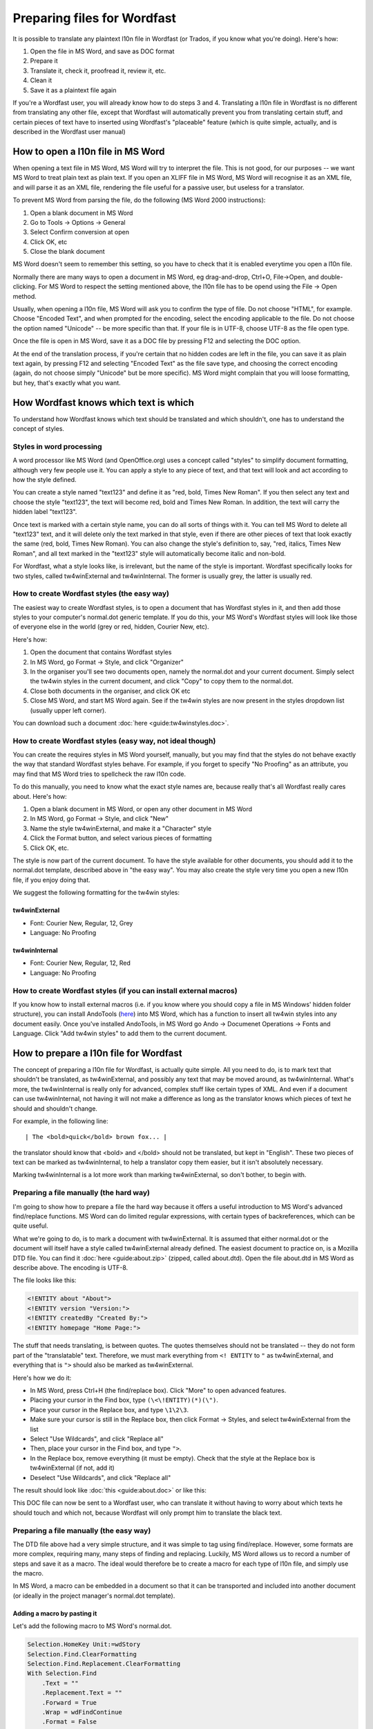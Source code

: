 

.. _../pages/guide/preparing_files_for_wordfast#preparing_files_for_wordfast:

Preparing files for Wordfast
****************************

It is possible to translate any plaintext l10n file in Wordfast (or Trados, if
you know what you're doing).  Here's how:

#. Open the file in MS Word, and save as DOC format
#. Prepare it
#. Translate it, check it, proofread it, review it, etc.
#. Clean it
#. Save it as a plaintext file again

If you're a Wordfast user, you will already know how to do steps 3 and 4.
Translating a l10n file in Wordfast is no different from translating any other
file, except that Wordfast will automatically prevent you from translating
certain stuff, and certain pieces of text have to inserted using Wordfast's
"placeable" feature (which is quite simple, actually, and is described in the
Wordfast user manual)

.. _../pages/guide/preparing_files_for_wordfast#how_to_open_a_l10n_file_in_ms_word:

How to open a l10n file in MS Word
==================================

When opening a text file in MS Word, MS Word will try to interpret the file.
This is not good, for our purposes -- we want MS Word to treat plain text as
plain text.  If you open an XLIFF file in MS Word, MS Word will recognise it as
an XML file, and will parse it as an XML file, rendering the file useful for a
passive user, but useless for a translator.

To prevent MS Word from parsing the file, do the following (MS Word 2000
instructions):

#. Open a blank document in MS Word
#. Go to Tools -> Options -> General
#. Select Confirm conversion at open
#. Click OK, etc
#. Close the blank document

MS Word doesn't seem to remember this setting, so you have to check that it is
enabled everytime you open a l10n file.

Normally there are many ways to open a document in MS Word, eg drag-and-drop,
Ctrl+O, File->Open, and double-clicking.  For MS Word to respect the setting
mentioned above, the l10n file has to be opend using the File -> Open method.

Usually, when opening a l10n file, MS Word will ask you to confirm the type of
file.  Do not choose "HTML", for example.  Choose "Encoded Text", and when
prompted for the encoding, select the encoding applicable to the file.  Do not
choose the option named "Unicode" -- be more specific than that.  If your file
is in UTF-8, choose UTF-8 as the file open type.

Once the file is open in MS Word, save it as a DOC file by pressing F12 and
selecting the DOC option.

At the end of the translation process, if you're certain that no hidden codes
are left in the file, you can save it as plain text again, by pressing F12 and
selecting "Encoded Text" as the file save type, and choosing the correct
encoding (again, do not choose simply "Unicode" but be more specific).  MS Word
might complain that you will loose formatting, but hey, that's exactly what you
want.

.. _../pages/guide/preparing_files_for_wordfast#how_wordfast_knows_which_text_is_which:

How Wordfast knows which text is which
======================================

To understand how Wordfast knows which text should be translated and which
shouldn't, one has to understand the concept of styles.

.. _../pages/guide/preparing_files_for_wordfast#styles_in_word_processing:

Styles in word processing
-------------------------

A word processor like MS Word (and OpenOffice.org) uses a concept called
"styles" to simplify document formatting, although very few people use it.  You
can apply a style to any piece of text, and that text will look and act
according to how the style defined.

You can create a style named "text123" and define it as "red, bold, Times New
Roman".  If you then select any text and choose the style "text123", the text
will become red, bold and Times New Roman.  In addition, the text will carry
the hidden label "text123".

Once text is marked with a certain style name, you can do all sorts of things
with it.  You can tell MS Word to delete all "text123" text, and it will delete
only the text marked in that style, even if there are other pieces of text that
look exactly the same (red, bold, Times New Roman).  You can also change the
style's definition to, say, "red, italics, Times New Roman", and all text
marked in the "text123" style will automatically become italic and non-bold.

For Wordfast, what a style looks like, is irrelevant, but the name of the style
is important.  Wordfast specifically looks for two styles, called
tw4winExternal and tw4winInternal.  The former is usually grey, the latter is
usually red.  

.. _../pages/guide/preparing_files_for_wordfast#how_to_create_wordfast_styles_the_easy_way:

How to create Wordfast styles (the easy way)
--------------------------------------------

The easiest way to create Wordfast styles, is to open a document that has
Wordfast styles in it, and then add those styles to your computer's normal.dot
generic template.  If you do this, your MS Word's Wordfast styles will look
like those of everyone else in the world (grey or red, hidden, Courier New,
etc).

Here's how:

#. Open the document that contains Wordfast styles
#. In MS Word, go Format -> Style, and click "Organizer"
#. In the organiser you'll see two documents open, namely the normal.dot and
   your current document.  Simply select the tw4win styles in the current
   document, and click "Copy" to copy them to the normal.dot.
#. Close both documents in the organiser, and click OK etc
#. Close MS Word, and start MS Word again.  See if the tw4win styles are now
   present in the styles dropdown list (usually upper left corner).

You can download such a document :doc:`here <guide:tw4winstyles.doc>`.

.. _../pages/guide/preparing_files_for_wordfast#how_to_create_wordfast_styles_easy_way,_not_ideal_though:

How to create Wordfast styles (easy way, not ideal though)
----------------------------------------------------------

You can create the requires styles in MS Word yourself, manually, but you may
find that the styles do not behave exactly the way that standard Wordfast
styles behave.  For example, if you forget to specify "No Proofing" as an
attribute, you may find that MS Word tries to spellcheck the raw l10n code.

To do this manually, you need to know what the exact style names are, because
really that's all Wordfast really cares about.  Here's how:

#. Open a blank document in MS Word, or open any other document in MS Word
#. In MS Word, go Format -> Style, and click "New"
#. Name the style tw4winExternal, and make it a "Character" style
#. Click the Format button, and select various pieces of formatting
#. Click OK, etc.

The style is now part of the current document.  To have the style available for
other documents, you should add it to the normal.dot template, described above
in "the easy way".  You may also create the style very time you open a new l10n
file, if you enjoy doing that.

We suggest the following formatting for the tw4win styles:

.. _../pages/guide/preparing_files_for_wordfast#tw4winexternal:

tw4winExternal
^^^^^^^^^^^^^^

* Font: Courier New, Regular, 12, Grey
* Language: No Proofing

.. _../pages/guide/preparing_files_for_wordfast#tw4wininternal:

tw4winInternal
^^^^^^^^^^^^^^

* Font: Courier New, Regular, 12, Red
* Language: No Proofing

.. _../pages/guide/preparing_files_for_wordfast#how_to_create_wordfast_styles_if_you_can_install_external_macros:

How to create Wordfast styles (if you can install external macros)
------------------------------------------------------------------

If you know how to install external macros (i.e. if you know where you should
copy a file in MS Windows' hidden folder structure), you can install AndoTools
(`here <http://atools.dotsrc.org/>`_) into MS Word, which has a function to
insert all tw4win styles into any document easily.  Once you've installed
AndoTools, in MS Word go Ando -> Documenet Operations -> Fonts and Language.
Click "Add tw4win styles" to add them to the current document.

.. _../pages/guide/preparing_files_for_wordfast#how_to_prepare_a_l10n_file_for_wordfast:

How to prepare a l10n file for Wordfast
=======================================

The concept of preparing a l10n file for Wordfast, is actually quite simple.
All you need to do, is to mark text that shouldn't be translated, as
tw4winExternal, and possibly any text that may be moved around, as
tw4winInternal.  What's more, the tw4winInternal is really only for advanced,
complex stuff like certain types of XML.  And even if a document can use
tw4winInternal, not having it will not make a difference as long as the
translator knows which pieces of text he should and shouldn't change.

For example, in the following line::

| The <bold>quick</bold> brown fox... |

the translator should know that <bold> and </bold> should not be translated,
but kept in "English".  These two pieces of text can be marked as
tw4winInternal, to help a translator copy them easier, but it isn't absolutely
necessary.

Marking tw4winInternal is a lot more work than marking tw4winExternal, so don't
bother, to begin with.

.. _../pages/guide/preparing_files_for_wordfast#preparing_a_file_manually_the_hard_way:

Preparing a file manually (the hard way)
----------------------------------------

I'm going to show how to prepare a file the hard way because it offers a useful
introduction to MS Word's advanced find/replace functions.  MS Word can do
limited regular expressions, with certain types of backreferences, which can be
quite useful.

What we're going to do, is to mark a document with tw4winExternal.  It is
assumed that either normal.dot or the document will itself have a style called
tw4winExternal already defined.  The easiest document to practice on, is a
Mozilla DTD file.  You can find it :doc:`here <guide:about.zip>` (zipped,
called about.dtd).  Open the file about.dtd in MS Word as describe above.  The
encoding is UTF-8.

The file looks like this:

.. code-block:: dtd

  <!ENTITY about "About">
  <!ENTITY version "Version:">
  <!ENTITY createdBy "Created By:">
  <!ENTITY homepage "Home Page:">

The stuff that needs translating, is between quotes.  The quotes themselves
should not be translated -- they do not form part of the "translatable" text.
Therefore, we must mark everything from ``<! ENTITY`` to ``"`` as
tw4winExternal, and everything that is ``">`` should also be marked as
tw4winExternal.

Here's how we do it:

- In MS Word, press Ctrl+H (the find/replace box).  Click "More" to open
  advanced features.
- Placing your cursor in the Find box, type ``(\<\!ENTITY)(*)(\")``.
- Place your cursor in the Replace box, and type ``\1\2\3``.
- Make sure your cursor is still in the Replace box, then click Format ->
  Styles, and select tw4winExternal from the list
- Select "Use Wildcards", and click "Replace all"
- Then, place your cursor in the Find box, and type ``">``.
- In the Replace box, remove everything (it must be empty).  Check that the
  style at the Replace box is tw4winExternal (if not, add it)
- Deselect "Use Wildcards", and click "Replace all"

The result should look like :doc:`this <guide:about.doc>` or like this:

.. image:: /_static/about_dtd_external.jpg

This DOC file can now be sent to a Wordfast user, who can translate it without
having to worry about which texts he should touch and which not, because
Wordfast will only prompt him to translate the black text.

.. _../pages/guide/preparing_files_for_wordfast#preparing_a_file_manually_the_easy_way:

Preparing a file manually (the easy way)
----------------------------------------

The DTD file above had a very simple structure, and it was simple to tag using
find/replace.  However, some formats are more complex, requiring many, many
steps of finding and replacing.  Luckily, MS Word allows us to record a number
of steps and save it as a macro.  The ideal would therefore be to create a
macro for each type of l10n file, and simply use the macro.

In MS Word, a macro can be embedded in a document so that it can be transported
and included into another document (or ideally in the project manager's
normal.dot template).

.. _../pages/guide/preparing_files_for_wordfast#adding_a_macro_by_pasting_it:

Adding a macro by pasting it
^^^^^^^^^^^^^^^^^^^^^^^^^^^^

Let's add the following macro to MS Word's normal.dot.

.. code-block:: vb.net

      Selection.HomeKey Unit:=wdStory
      Selection.Find.ClearFormatting
      Selection.Find.Replacement.ClearFormatting
      With Selection.Find
          .Text = ""
          .Replacement.Text = ""
          .Forward = True
          .Wrap = wdFindContinue
          .Format = False
          .MatchCase = False
          .MatchWholeWord = False
          .MatchWildcards = False
          .MatchSoundsLike = False
          .MatchAllWordForms = False
      End With
      Selection.Find.ClearFormatting
      Selection.Find.Replacement.ClearFormatting
      Selection.Find.Replacement.Style = ActiveDocument.Styles("tw4winExternal")
      With Selection.Find
          .Text = "(\<\!ENTITY)(*)(\"")"
          .Replacement.Text = "\1\2\3"
          .Forward = True
          .Wrap = wdFindContinue
          .Format = True
          .MatchCase = False
          .MatchWholeWord = False
          .MatchAllWordForms = False
          .MatchSoundsLike = False
          .MatchWildcards = True
      End With
      Selection.Find.Execute Replace:=wdReplaceAll
      Selection.Find.ClearFormatting
      Selection.Find.Replacement.ClearFormatting
      Selection.Find.Replacement.Style = ActiveDocument.Styles("tw4winExternal")
      With Selection.Find
          .Text = """>"
          .Replacement.Text = ""
          .Forward = True
          .Wrap = wdFindContinue
          .Format = True
          .MatchCase = False
          .MatchWholeWord = False
          .MatchWildcards = False
          .MatchSoundsLike = False
          .MatchAllWordForms = False
      End With
      Selection.Find.Execute Replace:=wdReplaceAll

This macro was recorded, and I'm sure any Visual Basic programmer could trim it
down to less lines.

To add the above macro, do the following:

- Select and copy the macro (copy to clipboard, Ctrl+C)
- Open a blank document in MS Word.
- In MS Word, go Tools -> Macro -> Macros.
- Type in the macro name, say, "apple" (use a name at the beginning of the
  alphabet, to find it easily).
- Click "Create".
- Place your cursor in the line above "EndSub" (by default your cursor will be
  there).
- Paste the above macro at that point.
- Press Ctrl+S to save, and exit the macro writer

The macro is now added to normal.dot, and can be used for any document that is
opened in MS Word.  Incidently, the above macro does exactly what we did in the
advanced find/replace operation above.

.. _../pages/guide/preparing_files_for_wordfast#adding_a_macro_from_an_existing_document:

Adding a macro from an existing document
^^^^^^^^^^^^^^^^^^^^^^^^^^^^^^^^^^^^^^^^

Adding a macro to normal.dot from an existing document is similar to what we
did in the "easy way" for adding styles.  I assume you have a document with a
macro embedded in it.  I've embedded the above macro for you, in a document
:doc:`here <guide:with_apple.doc>`.

To add the macro to normal.dot, here's how:

- Open a blank document in MS Word.
- In MS Word, go Tools -> Macro -> Macros.
- Click "Organizer".  It should show you the macros in with_apple.doc and
  normal.dot.
- Select "apple" and click Copy to copy to normal.dot.
- Close both files, and click OK etc.

And that's it.  Now a macro called apple.apple is part of normal.dot, and can
be used on any document you open in MS Word.

.. _../pages/guide/preparing_files_for_wordfast#how_to_execute_a_macro_on_a_document:

How to execute a macro on a document
^^^^^^^^^^^^^^^^^^^^^^^^^^^^^^^^^^^^

When running the macros described above, it is assumed that you have
tw4winExternal as a style in normal.dot, or in the document that you're about
to tag.  What we're going to do, is to run the macro apple or apple.apple,
which will perform the find/replace operation mentioned previously.  This will
mark the necessary text as "untranslatable", so that Wordfast will ignore it.

- Open the l10n file in MS Word (described above)
- In MS Word, go Tools -> Macro -> Macros.
- Select the macro apple or apple.apple in the list, and click "Run" (if you
  can't see the macro, it is either not in the normal.dot, or the normal.dot is
  not selected in the dropdown list).
- Click OK etc.

If everything went well, your document should now be tagged, as per the images
above.

(next write a short intro, plus upload a number of macros for XLIFF, TMX, PO,
etc.

.. _../pages/guide/preparing_files_for_wordfast#another_way...:

Another way...
--------------

Some of what is written here, is re-inventing the wheel.  The wheel we're
talking about, is Tortoise Tagger, `here
<http://www.accurussian.net/tagger.htm>`_.
